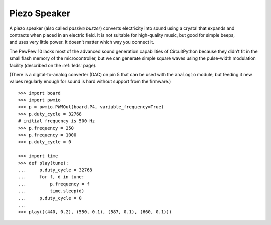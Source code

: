 Piezo Speaker
-------------

.. figure:: speaker-fig.*
   :align: right

A piezo speaker (also called *passive buzzer*) converts electricity into sound using a crystal that expands and contracts when placed in an electric field. It is not suitable for high-quality music, but good for simple beeps, and uses very little power. It doesn’t matter which way you connect it.

The PewPew 10 lacks most of the advanced sound generation capabilities of CircuitPython because they didn’t fit in the small flash memory of the microcontroller, but we can generate simple square waves using the pulse-width modulation facility (described on the :ref:`leds` page).

(There is a digital-to-analog converter (DAC) on pin 5 that can be used with the ``analogio`` module, but feeding it new values regularly enough for sound is hard without support from the firmware.)

.. raw:: latex

   ~\\

::

   >>> import board
   >>> import pwmio
   >>> p = pwmio.PWMOut(board.P4, variable_frequency=True)
   >>> p.duty_cycle = 32768
   # initial frequency is 500 Hz
   >>> p.frequency = 250
   >>> p.frequency = 1000
   >>> p.duty_cycle = 0

   >>> import time
   >>> def play(tune):
   ...     p.duty_cycle = 32768
   ...     for f, d in tune:
   ...         p.frequency = f
   ...         time.sleep(d)
   ...     p.duty_cycle = 0
   ... 
   >>> play(((440, 0.2), (550, 0.1), (587, 0.1), (660, 0.1)))
